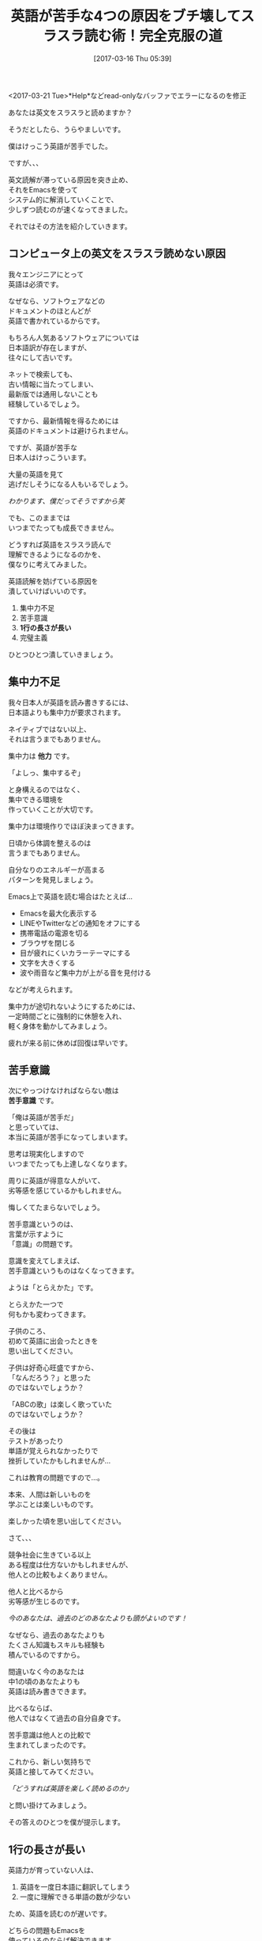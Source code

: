 #+BLOG: rubikitch
#+POSTID: 2077
#+DATE: [2017-03-16 Thu 05:39]
#+PERMALINK: english-reading
#+OPTIONS: toc:nil num:nil todo:nil pri:nil tags:nil ^:nil \n:t -:nil tex:nil ':nil
#+ISPAGE: nil
# (progn (erase-buffer)(find-file-hook--org2blog/wp-mode))
#+DESCRIPTION:日本人の英語が苦手な原因をEmacsで解決。環境を整え、苦手意識の原因を排除し、マウスをフル活用すれば英語をスラスラ読めるようになる。
#+BLOG: rubikitch
#+CATEGORY: ドキュメント
#+TAGS: マウス, Emacs 24.4以降, 
#+TITLE: 英語が苦手な4つの原因をブチ壊してスラスラ読む術！完全克服の道
#+begin: org2blog-tags
# content-length: 7291

#+end:


# (progn (forward-line 1)(shell-command "screenshot-time.rb org_template" t))
<2017-03-21 Tue>*Help*などread-onlyなバッファでエラーになるのを修正

あなたは英文をスラスラと読めますか？

そうだとしたら、うらやましいです。

僕はけっこう英語が苦手でした。

ですが、、、

英文読解が滞っている原因を突き止め、
それをEmacsを使って
システム的に解消していくことで、
少しずつ読むのが速くなってきました。

それではその方法を紹介していきます。

#+TOC: headlines 2

** コンピュータ上の英文をスラスラ読めない原因
我々エンジニアにとって
英語は必須です。

なぜなら、ソフトウェアなどの
ドキュメントのほとんどが
英語で書かれているからです。

もちろん人気あるソフトウェアについては
日本語訳が存在しますが、
往々にして古いです。

ネットで検索しても、
古い情報に当たってしまい、
最新版では通用しないことも
経験しているでしょう。

ですから、最新情報を得るためには
英語のドキュメントは避けられません。

ですが、英語が苦手な
日本人はけっこういます。

大量の英語を見て
逃げだしそうになる人もいるでしょう。

/わかります、僕だってそうですから笑/

でも、このままでは
いつまでたっても成長できません。

どうすれば英語をスラスラ読んで
理解できるようになるのかを、
僕なりに考えてみました。

英語読解を妨げている原因を
潰していけばいいのです。

1. 集中力不足
2. 苦手意識
3. *1行の長さが長い*
4. 完璧主義

ひとつひとつ潰していきましょう。
** 集中力不足
我々日本人が英語を読み書きするには、
日本語よりも集中力が要求されます。

ネイティブではない以上、
それは言うまでもありません。

集中力は *他力* です。

「よしっ、集中するぞ」

と身構えるのではなく、
集中できる環境を
作っていくことが大切です。

集中力は環境作りでほぼ決まってきます。

日頃から体調を整えるのは
言うまでもありません。

自分なりのエネルギーが高まる
パターンを発見しましょう。

Emacs上で英語を読む場合はたとえば…

- Emacsを最大化表示する
- LINEやTwitterなどの通知をオフにする
- 携帯電話の電源を切る
- ブラウザを閉じる
- 目が疲れにくいカラーテーマにする
- 文字を大きくする
- 波や雨音など集中力が上がる音を見付ける

などが考えられます。

集中力が途切れないようにするためには、
一定時間ごとに強制的に休憩を入れ、
軽く身体を動かしてみましょう。

疲れが来る前に休めば回復は早いです。

** 苦手意識
次にやっつけなければならない敵は 
*苦手意識* です。

「俺は英語が苦手だ」
と思っていては、
本当に英語が苦手になってしまいます。

思考は現実化しますので
いつまでたっても上達しなくなります。

周りに英語が得意な人がいて、
劣等感を感じているかもしれません。

悔しくてたまらないでしょう。

苦手意識というのは、
言葉が示すように
「意識」の問題です。

意識を変えてしまえば、
苦手意識というものはなくなってきます。

ようは「とらえかた」です。

とらえかた一つで
何もかも変わってきます。

子供のころ、
初めて英語に出会ったときを
思い出してください。

子供は好奇心旺盛ですから、
「なんだろう？」と思った
のではないでしょうか？

「ABCの歌」は楽しく歌っていた
のではないでしょうか？

その後は
テストがあったり
単語が覚えられなかったりで
挫折していたかもしれませんが…

これは教育の問題ですので…。

本来、人間は新しいものを
学ぶことは楽しいものです。

楽しかった頃を思い出してください。

さて、、、

競争社会に生きている以上
ある程度は仕方ないかもしれませんが、
他人との比較もよくありません。

他人と比べるから
劣等感が生じるのです。

/今のあなたは、過去のどのあなたよりも頭がよいのです！/

なぜなら、過去のあなたよりも
たくさん知識もスキルも経験も
積んでいるのですから。

間違いなく今のあなたは
中1の頃のあなたよりも
英語は読み書きできます。

比べるならば、
他人ではなくて過去の自分自身です。

苦手意識は他人との比較で
生まれてしまったのです。

これから、新しい気持ちで
英語と接してみてください。

/「どうすれば英語を楽しく読めるのか」/

と問い掛けてみましょう。

その答えのひとつを僕が提示します。
** 1行の長さが長い
英語力が育っていない人は、

1. 英語を一度日本語に翻訳してしまう
2. 一度に理解できる単語の数が少ない

ため、英語を読むのが遅いです。

どちらの問題もEmacsを
使っているのならば解決できます。

第一の問題として、英語を理解するのに、
日本語にわざわざ翻訳する必要はありません。

少し慣れが必要ですが、
頭から英語を英語として
理解してしまいましょう。

語順が異なるだけですから。

第二の問題も、
英語を英語として理解できる単語数に砕けば
解決してしまいます。

多くの英語ドキュメントは
1行70文字くらいで書かれています。

しかし、よほど慣れた人でない限り、
1行ぎっしりと書かれた英語を
スラスラと読むのは厳しいでしょう。

一度に理解できる単語の数が少ないと、
理解するために戻り読みしたりして、
再び元の位置に戻るまでの
手間もかかります。

では、どうすればいいかというと、

英語を理解できる範囲で
勝手に改行を入れてしまえばいいのです！

たとえば、簡単な例でいえば
#+BEGIN_EXAMPLE
Emacs is the extensible, customizable, self-documenting real-time display editor.
#+END_EXAMPLE

ならば

#+BEGIN_EXAMPLE
Emacs is
the extensible,
customizable,
self-documenting
real-time display editor.
#+END_EXAMPLE
のように改行を入れていきます。

このようにすれば、
わざわざ英語を日本語に翻訳することなく
理解できるはずです。

もちろん、この例は
理解できる単語数が最小である場合ですので、
理解できる範囲内で改行を入れるといいです。

思えば僕は高校の頃、英語の先生から
「理解できる語句を/で区切れ」
と教わったのを思い出しました。

それをEmacsで行うのです。

また、最近Web・メルマガライティングを学んでいますが、
- 1行の長さを短くする
- 箇条書きを頻繁に使う
と教わっています。

上記の例では
- the extensible
- customizable
- self-documenting
- real-time display editor
のように箇条書きに見えるため、
理解しやすいです。

日本語でさえも
短い1行文字数＋箇条書きだけで
読みやすくなるのですから、
英語で効果てきめんなのは言うまでもないです。

ちなみに
[[http://fish.rubikitch.com/][fishドキュメント全訳]] においても、
理解しやすいように
箇条書きに変換している部分が多数あります。
** わからない単語を逐一調べてしまう
日本人は学校で英語を
「すべてちゃんと理解する」
ように教育されてきました。

完璧主義になるように
教育されてきたのです。

けれども、果たして
完璧主義はいいものでしょうか？

僕は完璧主義は手放した方が
いいと思っています。

完璧主義がもたらす習慣として、
英語でわからない単語があったら
すぐに調べてしまうことです。

わからない単語があった時点で
1. 英語を読む作業から調べる作業に切り替わり、
2. 日本語で意味を表示してから、
3. 再び英語を読む作業に戻ります。
   
これを繰り返していたら、
タスクが切り替わりまくって
疲れてしまいます。

そこで、逆転の発想で、
/わからない単語は飛ばしてしまう/
ことをおすすめします。

読み進めるにつれて、
英語全体が理解できるように
なってくるからです。

細かいところに足をとられていては、
全体像の理解を妨げてしまいます。

いわば「木を見て森を見ず」状態です。

それならば、わからない単語で困ったら、
その単語をEmacsでハイライトして、
読み終わった時に一度に調べてしまえばいいです。

一度読み終わった後は、
英語は短い文字数で改行されていて
読みやすい状態になっていますから、
理解するのが楽になります。

** 結論:マウスを有効活用して英語を克服する！
僕は昔からキーボード偏重主義でしたが、
最近になって考えが変わり始めました。

閲覧目的においては
マウスが適任だと
やっと気付いたのです。

英語読解においても
マウスで改行を入れていくと
サクサク読めます。

- 英語を読むときは =M-x english-reading= を実行して準備する
  - バッファの内容がコピーされる
  - コメント文字を除去する
  - english-reading-modeというメジャーモードになる
  - クリックしやすいように文字が大きくなる
- ホイールで3行ずつスクロール
- 左クリックでカーソル位置の単語の直後に改行を入れる
- 中クリックでカーソル位置の単語をハイライト
- 右クリックで前の行とつなげる

要は
- 理解できる範囲で左クリックで改行を入れ
- 中途半端な改行は右クリックでつなげ
- わからない単語や注意したい単語は中クリックでハイライトして
- ホイールで徐々にスクロールしていけば
Emacs上で楽に英語を読めるようになります。

しかもマウスクリックが
リズムをもたらしてくれますので、
楽しく読めるようになります。

** 設定 [[http://rubikitch.com/f/mylisp-english-reading.el][mylisp-english-reading.el(以下のコードと同一)]]
HEREと書いている部分は
お好みに合わせて
カスタマイズしてください。

#+BEGIN: include :file "/r/sync/emacs/init.d/mylisp-english-reading.el"
#+BEGIN_SRC fundamental
(defun english-reading ()
  (interactive)
  (let ((bname (format "*ER:%s*" (buffer-name)))
        (pt (point))
        (ws (window-start))
        (mode major-mode)
        (cb (current-buffer)))
    (switch-to-buffer (generate-new-buffer bname))
    (funcall mode)
    (setq-local inhibit-read-only t)
    (insert-buffer-substring-no-properties cb)
    (goto-char pt)
    (set-window-start (selected-window) ws)
    ;; uncomment-region-function in org-mode is org-comment-or-uncomment-region
    ;; so, uncomment-region COMMENTS whole buffer.
    (when (and comment-start
               (not (memq major-mode '(org-mode))))
      (uncomment-region (point-min) (point-max)))
    (english-reading-mode)))

(defun english-reading-mouse-open-line (event)
  (interactive "e")
  (posn-set-point (event-end event))
  (unless (eq ?\  (char-syntax (char-after)))
    (forward-word 1))
  (open-line 1))

(defun english-reading-mouse-highlight-current-word (e)
  (interactive "e")
  (mouse-set-point e)
  (let ((bow (bounds-of-thing-at-point 'word)))
    (overlay-put (make-overlay (car bow) (cdr bow))
                 'face 'highlight)))

(defun english-reading-mouse-delete-indentation (event)
  (interactive "e")
  (posn-set-point (event-end event))
  (delete-indentation)
  (when (and (not (< 0 (char-before) 127 ))
             (eq (char-after) ?\s))
    (delete-char 1)))

(define-derived-mode english-reading-mode text-mode "ER"
  (when (bound-and-true-p mouse-click-scroll-mode)
    (setq-local mouse-click-scroll-mode nil))
  (setq-local mouse-wheel-scroll-amount '(3))    ; HERE!
  (face-remap-add-relative 'default :height 300) ; HERE!
  (define-key english-reading-mode-map (kbd "<down-mouse-1>") 'ignore)
  (define-key english-reading-mode-map (kbd "<down-mouse-2>") 'ignore)
  (define-key english-reading-mode-map (kbd "<down-mouse-3>") 'ignore)
  (define-key english-reading-mode-map (kbd "<mouse-1>") 'english-reading-mouse-open-line)
  (define-key english-reading-mode-map (kbd "<mouse-2>") 'english-reading-mouse-highlight-current-word)
  (define-key english-reading-mode-map (kbd "<mouse-3>") 'english-reading-mouse-delete-indentation))

(provide 'mylisp-english-reading)
#+END_SRC

#+END:

** 実行方法
#+BEGIN_EXAMPLE
$ wget http://rubikitch.com/f/mylisp-english-reading.el
$ emacs -Q -l mylisp-english-reading.el
#+END_EXAMPLE
** まとめ
英語ドキュメントが苦手な原因は
1. 集中力不足
2. 苦手意識
3. 理解できる語数＜1行の長さ
4. わからない単語を逐一調べる
ことにあると僕は考えています。

そこで、
1. 集中できる環境を整え
2. 苦手意識をとらえ直し
3. Emacs内で英語読解を支援するコマンドを定義する
方法を提案しました。

M-x english-readingを実行してからマウスを使って
- 左クリックで理解できる範囲の単語を区切り
- 右クリックで中途半端な改行をつなげ
- ホイールで3行ずつスクロールし
- 中クリックでわからない・注目したい単語をハイライトして
どんどん読み進めていきます。

わからない単語は
読み終わった後で調べましょう。

とにかく、英文を読むときは
集中して読み込むことです。

本記事が英語克服の助けになれば幸いです。
